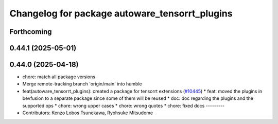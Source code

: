^^^^^^^^^^^^^^^^^^^^^^^^^^^^^^^^^^^^^^^^^^^^^^^
Changelog for package autoware_tensorrt_plugins
^^^^^^^^^^^^^^^^^^^^^^^^^^^^^^^^^^^^^^^^^^^^^^^

Forthcoming
-----------

0.44.1 (2025-05-01)
-------------------

0.44.0 (2025-04-18)
-------------------
* chore: match all package versions
* Merge remote-tracking branch 'origin/main' into humble
* feat(autoware_tensorrt_plugins): created a package for tensorrt extensions (`#10445 <https://github.com/autowarefoundation/autoware_universe/issues/10445>`_)
  * feat: moved the plugins in bevfusion to a separate package since some of them will be reused
  * doc: doc regarding the plugins and the supported ops
  * chore: wrong upper cases
  * chore: wrong quotes
  * chore: fixed docs
  ---------
* Contributors: Kenzo Lobos Tsunekawa, Ryohsuke Mitsudome
